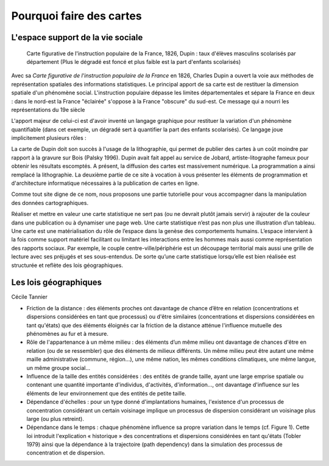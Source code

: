 Pourquoi faire des cartes
===========================================

L'espace support de la vie sociale
---------------------------------

.. figure:: _static/Carte_figurative_de_l'instruction_populaire_de_la_France.jpg
   :width: 600
   
   Carte figurative de l'instruction populaire de la France, 1826, Dupin : taux d'élèves masculins scolarisés par département (Plus le dégradé est foncé et plus faible est la part d'enfants scolarisés)
   
Avec sa *Carte figurative de l'instruction populaire de la France* en 1826, Charles Dupin a ouvert la voie aux méthodes de représentation spatiales des informations statistiques. Le principal apport de sa carte est de restituer la dimension spatiale d'un phénomène social. L'instruction populaire dépasse les limites départementales et sépare la France en deux : dans le nord-est la France "éclairée" s'oppose à la France "obscure" du sud-est. Ce message qui a nourri les représentations du 19e siècle     

L'apport majeur de celui-ci est d'avoir inventé un langage graphique pour restituer la variation d'un phénomène quantifiable (dans cet exemple, un dégradé sert à quantifier la part des enfants scolarisés). Ce langage joue implicitement plusieurs rôles :



La carte de Dupin doit son succès à l'usage de la lithographie, qui permet de publier des cartes à un coût moindre  par rapport à la gravure sur Bois (Palsky 1996). Dupin avait fait appel au service de Jobard, artiste-litographe fameux pour obtenir les résultats escomptés. A présent, la diffusion des cartes est massivement numérique. La programmation a ainsi remplacé la lithographie. La deuxième partie de ce site à vocation à vous présenter les éléments de programmation et d'architecture informatique nécessaires à la publication de cartes en ligne. 





Comme tout site digne de ce nom, nous proposons une partie tutorielle pour vous accompagner dans la manipulation des données cartographiques.



Réaliser et mettre en valeur une carte statistique ne sert pas (ou ne devrait plutôt jamais servir) à rajouter de la couleur dans une publication ou à dynamiser une page web. Une carte statistique n’est pas non plus une illustration d’un tableau. Une carte est une matérialisation du rôle de l’espace dans la genèse des comportements humains. L’espace intervient à la fois comme support matériel facilitant ou limitant les interactions entre les hommes mais aussi comme représentation des rapports sociaux. Par exemple, le couple centre-ville/périphérie est un découpage territorial mais aussi une grille de lecture avec ses préjugés et ses sous-entendus. De sorte qu’une carte statistique lorsqu’elle est bien réalisée est structurée et reflète des lois géographiques.


Les lois géographiques
------------------------

Cécile Tannier

- Friction de la distance : des éléments proches ont davantage de chance d’être en relation (concentrations et dispersions considérées en tant que processus) ou d'être similaires (concentrations et dispersions considérées en tant qu'états) que des éléments éloignés car la friction de la distance atténue l'influence mutuelle des phénomènes au fur et à mesure.

- Rôle de l'appartenance à un même milieu : des éléments d’un même milieu ont davantage de chances d'être en relation (ou de se ressembler) que des éléments de milieux différents. Un même milieu peut être autant une même maille administrative (commune, région...), une même nation, les mêmes conditions climatiques, une même langue, un même groupe social...

- Influence de la taille des entités considérées : des entités de grande taille, ayant une large emprise spatiale ou contenant une quantité importante d'individus, d'activités, d'information..., ont davantage d'influence sur les éléments de leur environnement que des entités de petite taille.

- Dépendance d'échelles : pour un type donné d'implantations humaines, l'existence d'un processus de concentration considérant un certain voisinage implique un processus de dispersion considérant un voisinage plus large (ou plus retreint).

- Dépendance dans le temps : chaque phénomène influence sa propre variation dans le temps (cf. Figure 1). Cette loi introduit l'explication « historique » des concentrations et dispersions considérées en tant qu'états (Tobler 1979) ainsi que la dépendance à la trajectoire (path dependency) dans la simulation des processus de concentration et de dispersion.


